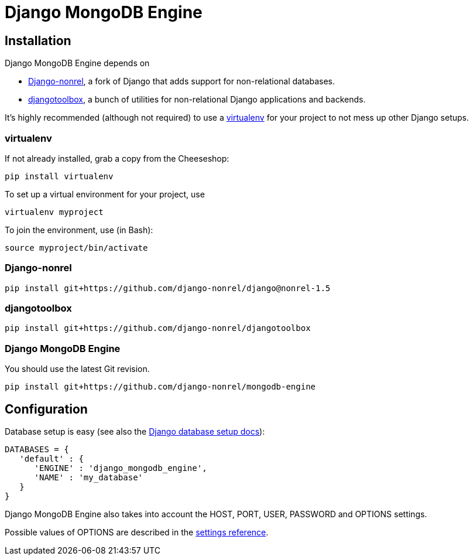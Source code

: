 = Django MongoDB Engine

== Installation

Django MongoDB Engine depends on

* link:http://django-nonrel.org/[Django-nonrel], a fork of Django that adds support for non-relational databases.
* link:https://github.com/django-nonrel/djangotoolbox[djangotoolbox], a bunch of utilities for non-relational Django applications and backends.

It’s highly recommended (although not required) to use a link:http://www.virtualenv.org/[virtualenv] for your project to not mess up other Django setups.

=== virtualenv

If not already installed, grab a copy from the Cheeseshop:

[source,bash]
----
pip install virtualenv
----

To set up a virtual environment for your project, use

[source,bash]
----
virtualenv myproject
----

To join the environment, use (in Bash):

[source,bash]
----
source myproject/bin/activate
----

=== Django-nonrel

[source,bash]
----
pip install git+https://github.com/django-nonrel/django@nonrel-1.5
----

=== djangotoolbox

[source,bash]
----
pip install git+https://github.com/django-nonrel/djangotoolbox
----

=== Django MongoDB Engine

You should use the latest Git revision.

[source,bash]
----
pip install git+https://github.com/django-nonrel/mongodb-engine
----

== Configuration

Database setup is easy (see also the link:https://docs.djangoproject.com/en/dev/ref/settings/#databases[Django database setup docs]):

[source,python]
----
DATABASES = {
   'default' : {
      'ENGINE' : 'django_mongodb_engine',
      'NAME' : 'my_database'
   }
}
----

Django MongoDB Engine also takes into account the HOST, PORT, USER, PASSWORD and OPTIONS settings.

Possible values of OPTIONS are described in the link:https://django-mongodb-engine.readthedocs.org/en/latest/reference/settings.html[settings reference].
